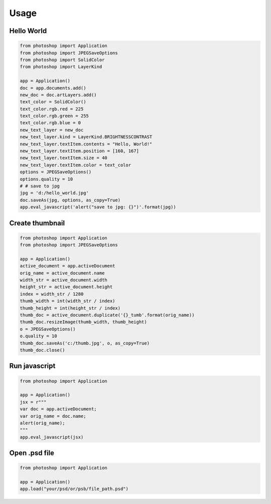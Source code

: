 =====
Usage
=====

Hello World
-----------

.. code-block:: python

    from photoshop import Application
    from photoshop import JPEGSaveOptions
    from photoshop import SolidColor
    from photoshop import LayerKind

    app = Application()
    doc = app.documents.add()
    new_doc = doc.artLayers.add()
    text_color = SolidColor()
    text_color.rgb.red = 225
    text_color.rgb.green = 255
    text_color.rgb.blue = 0
    new_text_layer = new_doc
    new_text_layer.kind = LayerKind.BRIGHTNESSCONTRAST
    new_text_layer.textItem.contents = "Hello, World!"
    new_text_layer.textItem.position = [160, 167]
    new_text_layer.textItem.size = 40
    new_text_layer.textItem.color = text_color
    options = JPEGSaveOptions()
    options.quality = 10
    # # save to jpg
    jpg = 'd:/hello_world.jpg'
    doc.saveAs(jpg, options, as_copy=True)
    app.eval_javascript('alert("save to jpg: {}")'.format(jpg))


Create thumbnail
----------------


.. code-block:: python

    from photoshop import Application
    from photoshop import JPEGSaveOptions

    app = Application()
    active_document = app.activeDocument
    orig_name = active_document.name
    width_str = active_document.width
    height_str = active_document.height
    index = width_str / 1280
    thumb_width = int(width_str / index)
    thumb_height = int(height_str / index)
    thumb_doc = active_document.duplicate('{}_tumb'.format(orig_name))
    thumb_doc.resizeImage(thumb_width, thumb_height)
    o = JPEGSaveOptions()
    o.quality = 10
    thumb_doc.saveAs('c:/thumb.jpg', o, as_copy=True)
    thumb_doc.close()


Run javascript
--------------

.. code-block:: python

    from photoshop import Application

    app = Application()
    jsx = r"""
    var doc = app.activeDocument;
    var orig_name = doc.name;
    alert(orig_name);
    """
    app.eval_javascript(jsx)


Open .psd file
--------------

.. code-block:: python


    from photoshop import Application

    app = Application()
    app.load("your/psd/or/psb/file_path.psd")
